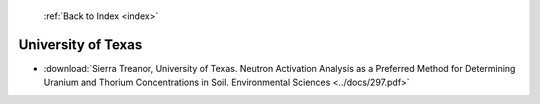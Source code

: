  :ref:`Back to Index <index>`

University of Texas
-------------------

* :download:`Sierra Treanor, University of Texas. Neutron Activation Analysis as a Preferred Method for Determining Uranium and Thorium Concentrations in Soil. Environmental Sciences <../docs/297.pdf>`

